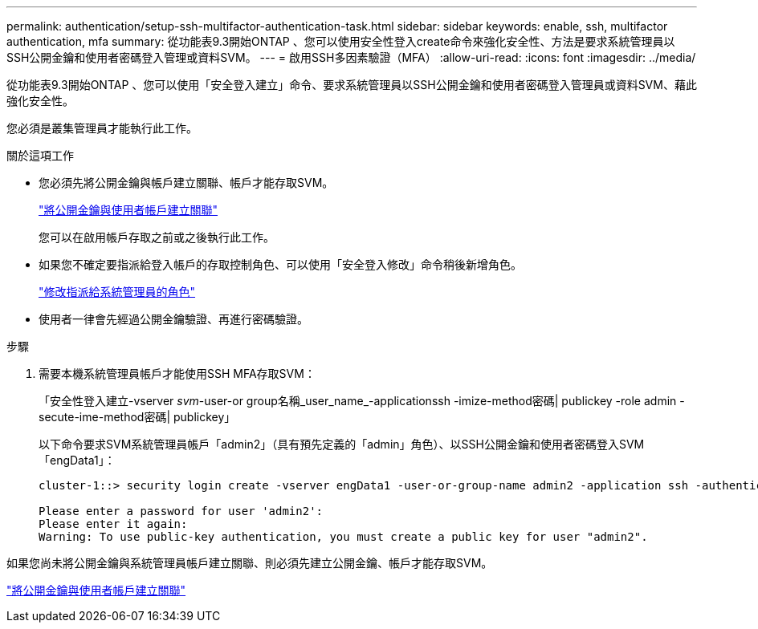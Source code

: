 ---
permalink: authentication/setup-ssh-multifactor-authentication-task.html 
sidebar: sidebar 
keywords: enable, ssh, multifactor authentication, mfa 
summary: 從功能表9.3開始ONTAP 、您可以使用安全性登入create命令來強化安全性、方法是要求系統管理員以SSH公開金鑰和使用者密碼登入管理或資料SVM。 
---
= 啟用SSH多因素驗證（MFA）
:allow-uri-read: 
:icons: font
:imagesdir: ../media/


[role="lead"]
從功能表9.3開始ONTAP 、您可以使用「安全登入建立」命令、要求系統管理員以SSH公開金鑰和使用者密碼登入管理員或資料SVM、藉此強化安全性。

您必須是叢集管理員才能執行此工作。

.關於這項工作
* 您必須先將公開金鑰與帳戶建立關聯、帳戶才能存取SVM。
+
link:manage-public-key-authentication-concept.html["將公開金鑰與使用者帳戶建立關聯"]

+
您可以在啟用帳戶存取之前或之後執行此工作。

* 如果您不確定要指派給登入帳戶的存取控制角色、可以使用「安全登入修改」命令稍後新增角色。
+
link:modify-role-assigned-administrator-task.html["修改指派給系統管理員的角色"]

* 使用者一律會先經過公開金鑰驗證、再進行密碼驗證。


.步驟
. 需要本機系統管理員帳戶才能使用SSH MFA存取SVM：
+
「安全性登入建立-vserver _svm_-user-or group名稱_user_name_-applicationssh -imize-method密碼| publickey -role admin -secute-ime-method密碼| publickey」

+
以下命令要求SVM系統管理員帳戶「admin2」（具有預先定義的「admin」角色）、以SSH公開金鑰和使用者密碼登入SVM「engData1」：

+
[listing]
----
cluster-1::> security login create -vserver engData1 -user-or-group-name admin2 -application ssh -authentication-method publickey -role admin -second-authentication-method password

Please enter a password for user 'admin2':
Please enter it again:
Warning: To use public-key authentication, you must create a public key for user "admin2".
----


如果您尚未將公開金鑰與系統管理員帳戶建立關聯、則必須先建立公開金鑰、帳戶才能存取SVM。

link:manage-public-key-authentication-concept.html["將公開金鑰與使用者帳戶建立關聯"]
